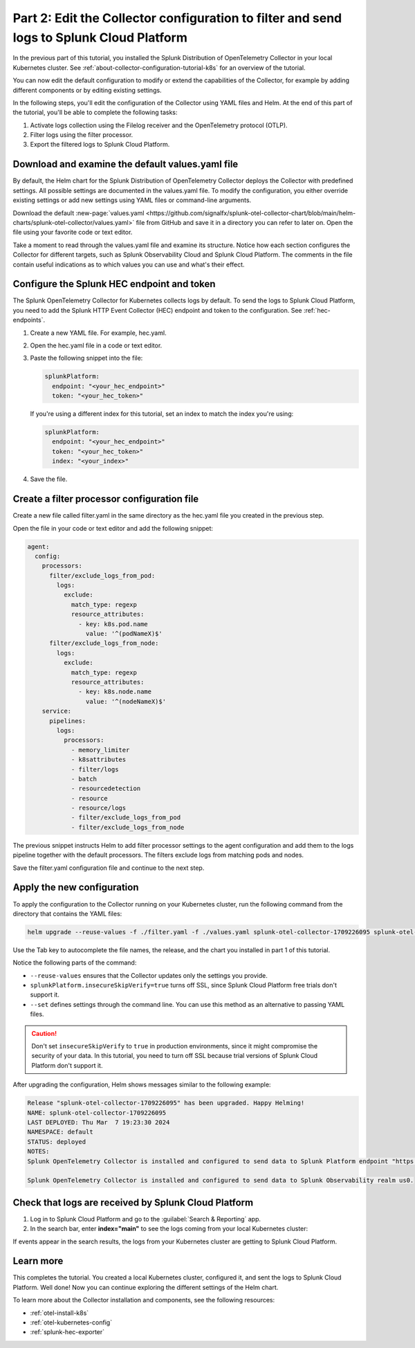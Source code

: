.. _collector-config-tutorial-edit-k8s:

******************************************************************************************
Part 2: Edit the Collector configuration to filter and send logs to Splunk Cloud Platform
******************************************************************************************

In the previous part of this tutorial, you installed the Splunk Distribution of OpenTelemetry Collector in your local Kubernetes cluster. See :ref:`about-collector-configuration-tutorial-k8s` for an overview of the tutorial.

You can now edit the default configuration to modify or extend the capabilities of the Collector, for example by adding different components or by editing existing settings.

In the following steps, you'll edit the configuration of the Collector using YAML files and Helm. At the end of this part of the tutorial, you'll be able to complete the following tasks:

1. Activate logs collection using the Filelog receiver and the OpenTelemetry protocol (OTLP).

2. Filter logs using the filter processor.

3. Export the filtered logs to Splunk Cloud Platform.


Download and examine the default values.yaml file
=====================================================

By default, the Helm chart for the Splunk Distribution of OpenTelemetry Collector deploys the Collector with predefined settings. All possible settings are documented in the values.yaml file. To modify the configuration, you either override existing settings or add new settings using YAML files or command-line arguments.

Download the default :new-page:`values.yaml <https://github.com/signalfx/splunk-otel-collector-chart/blob/main/helm-charts/splunk-otel-collector/values.yaml>` file from GitHub and save it in a directory you can refer to later on. Open the file using your favorite code or text editor.

Take a moment to read through the values.yaml file and examine its structure. Notice how each section configures the Collector for different targets, such as Splunk Observability Cloud and Splunk Cloud Platform. The comments in the file contain useful indications as to which values you can use and what's their effect.


Configure the Splunk HEC endpoint and token
============================================

The Splunk OpenTelemetry Collector for Kubernetes collects logs by default. To send the logs to Splunk Cloud Platform, you need to add the Splunk HTTP Event Collector (HEC) endpoint and token to the configuration. See :ref:`hec-endpoints`.

1. Create a new YAML file. For example, hec.yaml.

2. Open the hec.yaml file in a code or text editor.

3. Paste the following snippet into the file:

   .. code-block:: yaml

      splunkPlatform:
        endpoint: "<your_hec_endpoint>"
        token: "<your_hec_token>"

   If you're using a different index for this tutorial, set an index to match the index you're using:

   .. code-block:: yaml

      splunkPlatform:
        endpoint: "<your_hec_endpoint>"
        token: "<your_hec_token>"
        index: "<your_index>"

4. Save the file.


Create a filter processor configuration file
==============================================

Create a new file called filter.yaml in the same directory as the hec.yaml file you created in the previous step.

Open the file in your code or text editor and add the following snippet:

.. code-block:: yaml

   agent:
     config:
       processors:
         filter/exclude_logs_from_pod:
           logs:
             exclude:
               match_type: regexp
               resource_attributes:
                 - key: k8s.pod.name
                   value: '^(podNameX)$'
         filter/exclude_logs_from_node:
           logs:
             exclude:
               match_type: regexp
               resource_attributes:
                 - key: k8s.node.name
                   value: '^(nodeNameX)$'
       service:
         pipelines:
           logs:
             processors:
               - memory_limiter
               - k8sattributes
               - filter/logs
               - batch
               - resourcedetection
               - resource
               - resource/logs
               - filter/exclude_logs_from_pod
               - filter/exclude_logs_from_node

The previous snippet instructs Helm to add filter processor settings to the agent configuration and add them to the logs pipeline together with the default processors. The filters exclude logs from matching pods and nodes.

Save the filter.yaml configuration file and continue to the next step.


Apply the new configuration
=====================================

To apply the configuration to the Collector running on your Kubernetes cluster, run the following command from the directory that contains the YAML files:

.. code-block:: bash

   helm upgrade --reuse-values -f ./filter.yaml -f ./values.yaml splunk-otel-collector-1709226095 splunk-otel-collector-chart/splunk-otel-collector --set="splunkPlatform.insecureSkipVerify=true"

Use the Tab key to autocomplete the file names, the release, and the chart you installed in part 1 of this tutorial.

Notice the following parts of the command:

- ``--reuse-values`` ensures that the Collector updates only the settings you provide.
- ``splunkPlatform.insecureSkipVerify=true`` turns off SSL, since Splunk Cloud Platform free trials don't support it.
- ``--set`` defines settings through the command line. You can use this method as an alternative to passing YAML files.

.. caution:: Don't set ``insecureSkipVerify`` to ``true``  in production environments, since it might compromise the security of your data. In this tutorial, you need to turn off SSL because trial versions of Splunk Cloud Platform don't support it.

After upgrading the configuration, Helm shows messages similar to the following example:

.. code-block:: text

   Release "splunk-otel-collector-1709226095" has been upgraded. Happy Helming!
   NAME: splunk-otel-collector-1709226095
   LAST DEPLOYED: Thu Mar  7 19:23:30 2024
   NAMESPACE: default
   STATUS: deployed
   NOTES:
   Splunk OpenTelemetry Collector is installed and configured to send data to Splunk Platform endpoint "https://<your-splunk-cloud-trial-stack>.splunkcloud.com:8088/services/collector".

   Splunk OpenTelemetry Collector is installed and configured to send data to Splunk Observability realm us0.


Check that logs are received by Splunk Cloud Platform
======================================================

1. Log in to Splunk Cloud Platform and go to the :guilabel:`Search & Reporting` app.
2. In the search bar, enter :strong:`index="main"` to see the logs coming from your local Kubernetes cluster:

.. image:: /_images/get-started/logs-cloud.png
      :width: 90%
      :alt: Kubernetes logs sent to Splunk Cloud Platform

If events appear in the search results, the logs from your Kubernetes cluster are getting to Splunk Cloud Platform.

Learn more
====================================

This completes the tutorial. You created a local Kubernetes cluster, configured it, and sent the logs to Splunk Cloud Platform. Well done! Now you can continue exploring the different settings of the Helm chart.

To learn more about the Collector installation and components, see the following resources:

- :ref:`otel-install-k8s`
- :ref:`otel-kubernetes-config`
- :ref:`splunk-hec-exporter`

